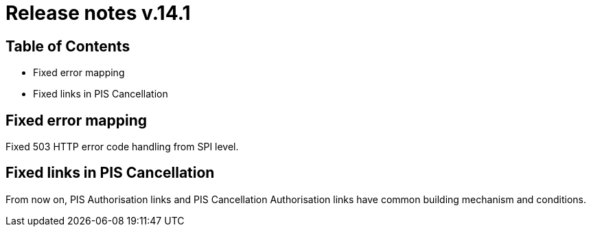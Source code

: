 = Release notes v.14.1

== Table of Contents

* Fixed error mapping

* Fixed links in PIS Cancellation

== Fixed error mapping

Fixed 503 HTTP error code handling from SPI level.

== Fixed links in PIS Cancellation

From now on, PIS Authorisation links and PIS Cancellation Authorisation links have common building mechanism and conditions.
